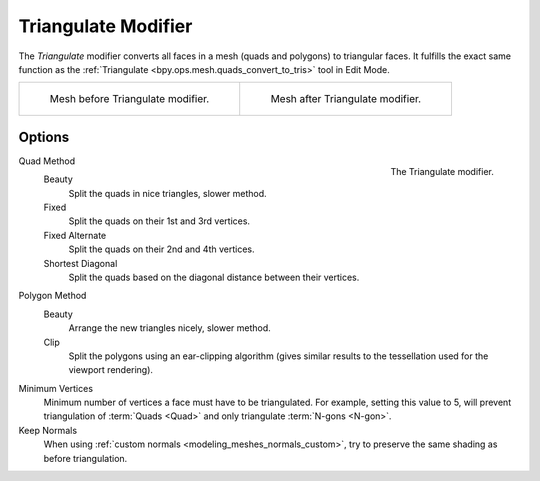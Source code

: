 .. index:: Modeling Modifiers; Triangulate Modifier
.. _bpy.types.TriangulateModifier:

********************
Triangulate Modifier
********************

The *Triangulate* modifier converts all faces in a mesh (quads and polygons) to triangular faces.
It fulfills the exact same function as the :ref:`Triangulate <bpy.ops.mesh.quads_convert_to_tris>` tool in Edit Mode.

.. list-table::

   * - .. figure:: /images/modeling_modifiers_generate_triangulate_before.png
          :width: 320px

          Mesh before Triangulate modifier.

     - .. figure:: /images/modeling_modifiers_generate_triangulate_after.png
          :width: 320px

          Mesh after Triangulate modifier.


Options
=======

.. figure:: /images/modeling_modifiers_generate_triangulate_panel.png
   :align: right
   :width: 300px

   The Triangulate modifier.

Quad Method
   Beauty
      Split the quads in nice triangles, slower method.
   Fixed
      Split the quads on their 1st and 3rd vertices.
   Fixed Alternate
      Split the quads on their 2nd and 4th vertices.
   Shortest Diagonal
      Split the quads based on the diagonal distance between their vertices.

Polygon Method
   Beauty
      Arrange the new triangles nicely, slower method.
   Clip
      Split the polygons using an ear-clipping algorithm
      (gives similar results to the tessellation used for the viewport rendering).

Minimum Vertices
   Minimum number of vertices a face must have to be triangulated.
   For example, setting this value to 5, will prevent triangulation of :term:`Quads <Quad>`
   and only triangulate :term:`N-gons <N-gon>`.

Keep Normals
   When using :ref:`custom normals <modeling_meshes_normals_custom>`,
   try to preserve the same shading as before triangulation.
